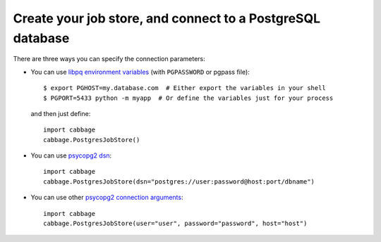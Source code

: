 Create your job store, and connect to a PostgreSQL database
-----------------------------------------------------------

There are three ways you can specify the connection parameters:

- You can use `libpq environment variables`_ (with ``PGPASSWORD`` or pgpass file)::

    $ export PGHOST=my.database.com  # Either export the variables in your shell
    $ PGPORT=5433 python -m myapp  # Or define the variables just for your process

  and then just define::

    import cabbage
    cabbage.PostgresJobStore()

.. _`libpq environment variables`: https://www.postgresql.org/docs/current/libpq-envars.html

- You can use `psycopg2 dsn`_::

    import cabbage
    cabbage.PostgresJobStore(dsn="postgres://user:password@host:port/dbname")

.. _`psycopg2 dsn`: http://initd.org/psycopg/docs/module.html#psycopg2.connect

- You can use other `psycopg2 connection arguments`_::

    import cabbage
    cabbage.PostgresJobStore(user="user", password="password", host="host")

.. _`psycopg2 connection arguments`: http://initd.org/psycopg/docs/module.html#psycopg2.connect
